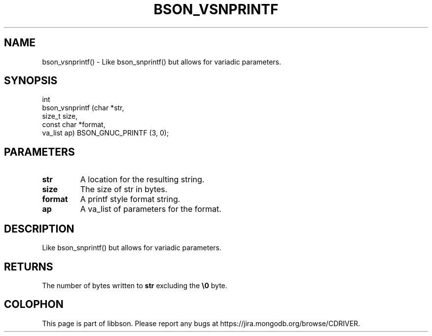 .\" This manpage is Copyright (C) 2016 MongoDB, Inc.
.\" 
.\" Permission is granted to copy, distribute and/or modify this document
.\" under the terms of the GNU Free Documentation License, Version 1.3
.\" or any later version published by the Free Software Foundation;
.\" with no Invariant Sections, no Front-Cover Texts, and no Back-Cover Texts.
.\" A copy of the license is included in the section entitled "GNU
.\" Free Documentation License".
.\" 
.TH "BSON_VSNPRINTF" "3" "2015\(hy06\(hy18" "libbson"
.SH NAME
bson_vsnprintf() \- Like bson_snprintf() but allows for variadic parameters.
.SH "SYNOPSIS"

.nf
.nf
int
bson_vsnprintf (char       *str,
                size_t      size,
                const char *format,
                va_list     ap) BSON_GNUC_PRINTF (3, 0);
.fi
.fi

.SH "PARAMETERS"

.TP
.B
.B str
A location for the resulting string.
.LP
.TP
.B
.B size
The size of str in bytes.
.LP
.TP
.B
.B format
A printf style format string.
.LP
.TP
.B
.B ap
A va_list of parameters for the format.
.LP

.SH "DESCRIPTION"

Like bson_snprintf() but allows for variadic parameters.

.SH "RETURNS"

The number of bytes written to
.B str
excluding the
.B \e0
byte.


.B
.SH COLOPHON
This page is part of libbson.
Please report any bugs at https://jira.mongodb.org/browse/CDRIVER.